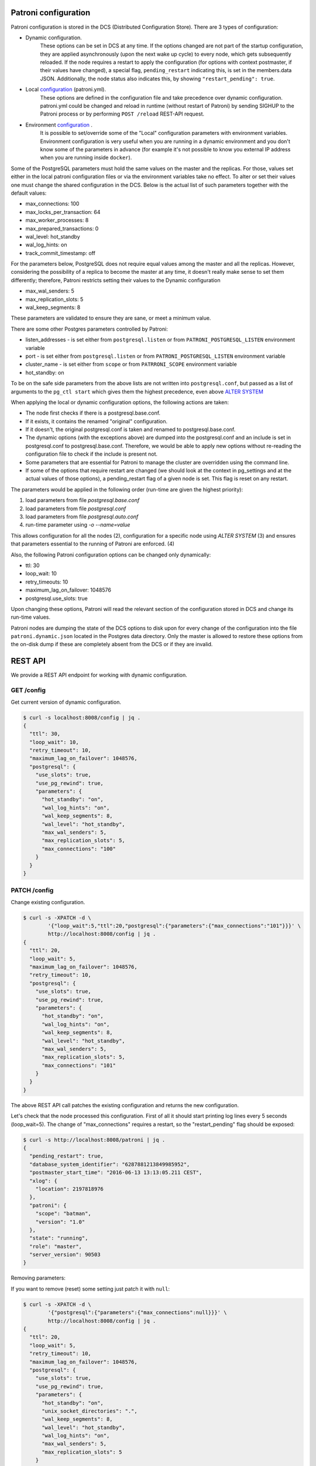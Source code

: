 Patroni configuration
=====================

Patroni configuration is stored in the DCS (Distributed Configuration Store). There are 3 types of configuration:

- Dynamic configuration.
	These options can be set in DCS at any time. If the options changed are not part of the startup configuration,
	they are applied asynchronously (upon the next wake up cycle) to every node, which gets subsequently reloaded.
	If the node requires a restart to apply the configuration (for options with context postmaster, if their values
	have changed), a special flag, ``pending_restart`` indicating this, is set in the members.data JSON.
	Additionally, the node status also indicates this, by showing ``"restart_pending": true``.

- Local `configuration <https://github.com/zalando/patroni/blob/master/docs/SETTINGS.rst>`__ (patroni.yml).
	These options are defined in the configuration file and take precedence over dynamic configuration.
	patroni.yml could be changed and reload in runtime (without restart of Patroni) by sending SIGHUP to the Patroni process or by performing ``POST /reload`` REST-API request.

- Environment `configuration <https://github.com/zalando/patroni/blob/master/docs/ENVIRONMENT.rst>`__ .
	It is possible to set/override some of the "Local" configuration parameters with environment variables.
	Environment configuration is very useful when you are running in a dynamic environment and you don't know some of the parameters in advance (for example it's not possible to know you external IP address when you are running inside ``docker``).

Some of the PostgreSQL parameters must hold the same values on the master and the replicas. For those, values set either in the local patroni configuration files or via the environment variables take no effect. To alter or set their values one must change the shared configuration in the DCS. Below is the actual list of such parameters together with the default values:

- max_connections: 100
- max_locks_per_transaction: 64
- max_worker_processes: 8
- max_prepared_transactions: 0
- wal_level: hot_standby
- wal_log_hints: on
- track_commit_timestamp: off

For the parameters below, PostgreSQL does not require equal values among the master and all the replicas. However, considering the possibility of a replica to become the master at any time, it doesn't really make sense to set them differently; therefore, Patroni restricts setting their values to the Dynamic configuration

- max_wal_senders: 5
- max_replication_slots: 5
- wal_keep_segments: 8

These parameters are validated to ensure they are sane, or meet a minimum value.

There are some other Postgres parameters controlled by Patroni:

- listen_addresses - is set either from ``postgresql.listen`` or from ``PATRONI_POSTGRESQL_LISTEN`` environment variable
- port - is set either from ``postgresql.listen`` or from ``PATRONI_POSTGRESQL_LISTEN`` environment variable
- cluster_name - is set either from ``scope`` or from ``PATRRONI_SCOPE`` environment variable
- hot_standby: on

To be on the safe side parameters from the above lists are not written into ``postgresql.conf``, but passed as a list of arguments to the ``pg_ctl start`` which gives them the highest precedence, even above `ALTER SYSTEM <https://www.postgresql.org/docs/current/static/sql-altersystem.html>`__


When applying the local or dynamic configuration options, the following actions are taken:

- The node first checks if there is a postgresql.base.conf.
- If it exists, it contains the renamed "original" configuration.
- If it doesn't, the original postgresql.conf is taken and renamed to postgresql.base.conf.
- The dynamic options (with the exceptions above) are dumped into the postgresql.conf and an include is set in
  postgresql.conf to postgresql.base.conf. Therefore, we would be able to apply new options without re-reading the configuration file to check if the include is present not.
- Some parameters that are essential for Patroni to manage the cluster are overridden using the command line.
- If some of the options that require restart are changed (we should look at the context in pg_settings and at the actual
  values of those options), a pending_restart flag of a given node is set. This flag is reset on any restart.

The parameters would be applied in the following order (run-time are given the highest priority):

1. load parameters from file `postgresql.base.conf`
2. load parameters from file `postgresql.conf`
3. load parameters from file `postgresql.auto.conf`
4. run-time parameter using `-o --name=value`

This allows configuration for all the nodes (2), configuration for a specific node using `ALTER SYSTEM` (3) and ensures that parameters essential to the running of Patroni are enforced. (4)


Also, the following Patroni configuration options can be changed only dynamically:

- ttl: 30
- loop_wait: 10
- retry_timeouts: 10
- maximum_lag_on_failover: 1048576
- postgresql.use_slots: true

Upon changing these options, Patroni will read the relevant section of the configuration stored in DCS and change its
run-time values.

Patroni nodes are dumping the state of the DCS options to disk upon for every change of the configuration into the file ``patroni.dynamic.json`` located in the Postgres data directory. Only the master is allowed to restore these options from the on-disk dump if these are completely absent from the DCS or if they are invalid.

REST API
========

We provide a REST API endpoint for working with dynamic configuration.

GET /config
-----------
Get current version of dynamic configuration.

.. code-block:: bash

	$ curl -s localhost:8008/config | jq .
	{
	  "ttl": 30,
	  "loop_wait": 10,
	  "retry_timeout": 10,
	  "maximum_lag_on_failover": 1048576,
	  "postgresql": {
	    "use_slots": true,
	    "use_pg_rewind": true,
	    "parameters": {
	      "hot_standby": "on",
	      "wal_log_hints": "on",
	      "wal_keep_segments": 8,
	      "wal_level": "hot_standby",
	      "max_wal_senders": 5,
	      "max_replication_slots": 5,
	      "max_connections": "100"
	    }
	  }
	}

PATCH /config
-------------
Change existing configuration.

.. code-block:: bash

	$ curl -s -XPATCH -d \
		'{"loop_wait":5,"ttl":20,"postgresql":{"parameters":{"max_connections":"101"}}}' \
		http://localhost:8008/config | jq .
	{
	  "ttl": 20,
	  "loop_wait": 5,
	  "maximum_lag_on_failover": 1048576,
	  "retry_timeout": 10,
	  "postgresql": {
	    "use_slots": true,
	    "use_pg_rewind": true,
	    "parameters": {
	      "hot_standby": "on",
	      "wal_log_hints": "on",
	      "wal_keep_segments": 8,
	      "wal_level": "hot_standby",
	      "max_wal_senders": 5,
	      "max_replication_slots": 5,
	      "max_connections": "101"
	    }
	  }
	}

The above REST API call patches the existing configuration and returns the new configuration.

Let's check that the node processed this configuration. First of all it should start printing log lines every 5 seconds (loop_wait=5). The change of "max_connections" requires a restart, so the "restart_pending" flag should be exposed:

.. code-block:: bash

	$ curl -s http://localhost:8008/patroni | jq .
	{
	  "pending_restart": true,
	  "database_system_identifier": "6287881213849985952",
	  "postmaster_start_time": "2016-06-13 13:13:05.211 CEST",
	  "xlog": {
	    "location": 2197818976
	  },
	  "patroni": {
	    "scope": "batman",
	    "version": "1.0"
	  },
	  "state": "running",
	  "role": "master",
	  "server_version": 90503
	}

Removing parameters:

If you want to remove (reset) some setting just patch it with ``null``:

.. code-block:: bash

	$ curl -s -XPATCH -d \
		'{"postgresql":{"parameters":{"max_connections":null}}}' \
		http://localhost:8008/config | jq .
	{
	  "ttl": 20,
	  "loop_wait": 5,
	  "retry_timeout": 10,
	  "maximum_lag_on_failover": 1048576,
	  "postgresql": {
	    "use_slots": true,
	    "use_pg_rewind": true,
	    "parameters": {
	      "hot_standby": "on",
	      "unix_socket_directories": ".",
	      "wal_keep_segments": 8,
	      "wal_level": "hot_standby",
	      "wal_log_hints": "on",
	      "max_wal_senders": 5,
	      "max_replication_slots": 5
	    }
	  }
	}

Above call removes ``postgresql.parameters.max_connections`` from the dynamic configuration.

PUT /config
-----------

It's also possible to perform the full rewrite of an existing dynamic configuration unconditionally:

.. code-block:: bash

	$ curl -s -XPUT -d \
		'{"maximum_lag_on_failover":1048576,"retry_timeout":10,"postgresql":{"use_slots":true,"use_pg_rewind":true,"parameters":{"hot_standby":"on","wal_log_hints":"on","wal_keep_segments":8,"wal_level":"hot_standby","unix_socket_directories":".","max_wal_senders":5}},"loop_wait":3,"ttl":20}' \
		http://localhost:8008/config | jq .
	{
	  "ttl": 20,
	  "maximum_lag_on_failover": 1048576,
	  "retry_timeout": 10,
	  "postgresql": {
	    "use_slots": true,
	    "parameters": {
	      "hot_standby": "on",
	      "unix_socket_directories": ".",
	      "wal_keep_segments": 8,
	      "wal_level": "hot_standby",
	      "wal_log_hints": "on",
	      "max_wal_senders": 5
	    },
	    "use_pg_rewind": true
	  },
	  "loop_wait": 3
	}

